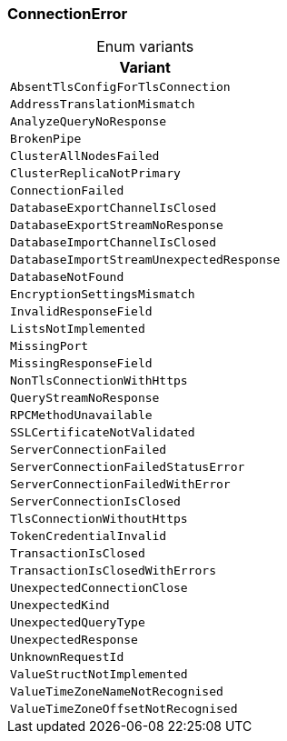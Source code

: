 [#_enum_ConnectionError]
=== ConnectionError

[caption=""]
.Enum variants
// tag::enum_constants[]
[cols=""]
[options="header"]
|===
|Variant
a| `AbsentTlsConfigForTlsConnection`
a| `AddressTranslationMismatch`
a| `AnalyzeQueryNoResponse`
a| `BrokenPipe`
a| `ClusterAllNodesFailed`
a| `ClusterReplicaNotPrimary`
a| `ConnectionFailed`
a| `DatabaseExportChannelIsClosed`
a| `DatabaseExportStreamNoResponse`
a| `DatabaseImportChannelIsClosed`
a| `DatabaseImportStreamUnexpectedResponse`
a| `DatabaseNotFound`
a| `EncryptionSettingsMismatch`
a| `InvalidResponseField`
a| `ListsNotImplemented`
a| `MissingPort`
a| `MissingResponseField`
a| `NonTlsConnectionWithHttps`
a| `QueryStreamNoResponse`
a| `RPCMethodUnavailable`
a| `SSLCertificateNotValidated`
a| `ServerConnectionFailed`
a| `ServerConnectionFailedStatusError`
a| `ServerConnectionFailedWithError`
a| `ServerConnectionIsClosed`
a| `TlsConnectionWithoutHttps`
a| `TokenCredentialInvalid`
a| `TransactionIsClosed`
a| `TransactionIsClosedWithErrors`
a| `UnexpectedConnectionClose`
a| `UnexpectedKind`
a| `UnexpectedQueryType`
a| `UnexpectedResponse`
a| `UnknownRequestId`
a| `ValueStructNotImplemented`
a| `ValueTimeZoneNameNotRecognised`
a| `ValueTimeZoneOffsetNotRecognised`
|===
// end::enum_constants[]

